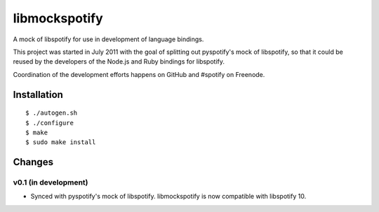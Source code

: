 **************
libmockspotify
**************

A mock of libspotify for use in development of language bindings.

This project was started in July 2011 with the goal of splitting out
pyspotify's mock of libspotify, so that it could be reused by the developers of
the Node.js and Ruby bindings for libspotify.

Coordination of the development efforts happens on GitHub and #spotify on
Freenode.

Installation
============

::

    $ ./autogen.sh
    $ ./configure
    $ make
    $ sudo make install


Changes
=======

v0.1 (in development)
---------------------

- Synced with pyspotify's mock of libspotify. libmockspotify is now compatible
  with libspotify 10.
